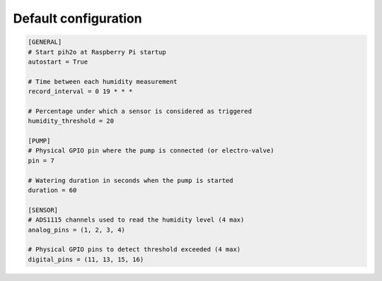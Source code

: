 
Default configuration
---------------------

.. code-block:: ini

    [GENERAL]
    # Start pih2o at Raspberry Pi startup
    autostart = True

    # Time between each humidity measurement
    record_interval = 0 19 * * *

    # Percentage under which a sensor is considered as triggered
    humidity_threshold = 20

    [PUMP]
    # Physical GPIO pin where the pump is connected (or electro-valve)
    pin = 7

    # Watering duration in seconds when the pump is started
    duration = 60

    [SENSOR]
    # ADS1115 channels used to read the humidity level (4 max)
    analog_pins = (1, 2, 3, 4)

    # Physical GPIO pins to detect threshold exceeded (4 max)
    digital_pins = (11, 13, 15, 16)
